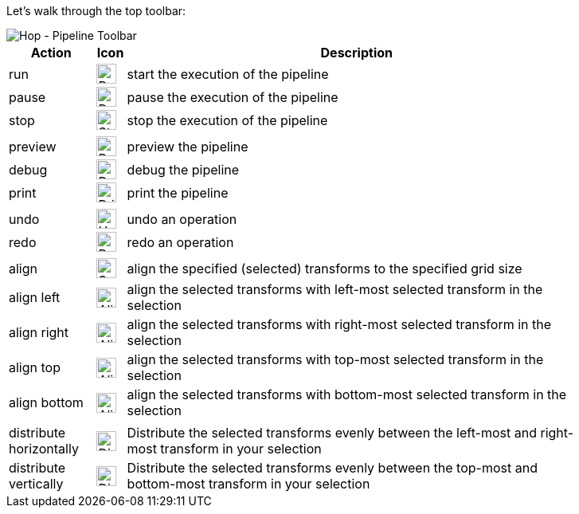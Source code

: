 [[HopPipelineEditor]]
:imagesdir: ../assets/images

Let's walk through the top toolbar:

image::getting-started/getting-started-pipeline-toolbar.png[Hop - Pipeline Toolbar, align="left"]

[width="85%", cols="15%,5%,80%", options="header"]
|===
|Action|Icon|Description
|run|image:getting-started/icons/run.svg[Run, 25px, align="bottom"]|start the execution of the pipeline
|pause|image:getting-started/icons/pause.svg[Pause, 25px, align="bottom"]|pause the execution of the pipeline
|stop|image:getting-started/icons/stop.svg[Stop, 25px, align="bottom"]|stop the  execution of the pipeline
|||
|preview|image:getting-started/icons/view.svg[Preview, 25px, align="bottom"]|preview the pipeline
|debug|image:getting-started/icons/debug.svg[Debug, 25px, align="bottom"]|debug the pipeline
|print|image:getting-started/icons/print.png[Print, 25px, align="bottom"]|print the pipeline
|||
|undo|image:getting-started/icons/Antu_edit-undo.svg[Undo, 25px, align="bottom"]|undo an operation
|redo|image:getting-started/icons/Antu_edit-redo.svg[Redo, 25px, align="bottom"]|redo an operation
|||
|align|image:getting-started/icons/snap-to-grid.svg[Snap To Grid, 25px, align="bottom"]|align the specified (selected) transforms to the specified grid size
|align left|image:getting-started/icons/align-left.svg[Align Left, 25px, align="bottom"]|align the selected transforms with left-most selected transform in the selection
|align right|image:getting-started/icons/align-right.svg[Align Right, 25px, align="bottom"]|align the selected transforms with right-most selected transform in the selection
|align top|image:getting-started/icons/align-top.svg[Align Top, 25px, align="bottom"]|align the selected transforms with top-most selected transform in the selection
|align bottom|image:getting-started/icons/align-bottom.svg[Align Bottom, 25px, align="bottom"]|align the selected transforms with bottom-most selected transform in the selection
|||
|distribute horizontally|image:getting-started/icons/distribute-horizontally.svg[Distribute Horizontally, 25px, align="bottom"]|Distribute the selected transforms evenly between the left-most and right-most transform in your selection
|distribute vertically|image:getting-started/icons/distribute-vertically.svg[Distribute Vertically, 25px, align="bottom"]|Distribute the selected transforms evenly between the top-most and bottom-most transform in your selection
|===
